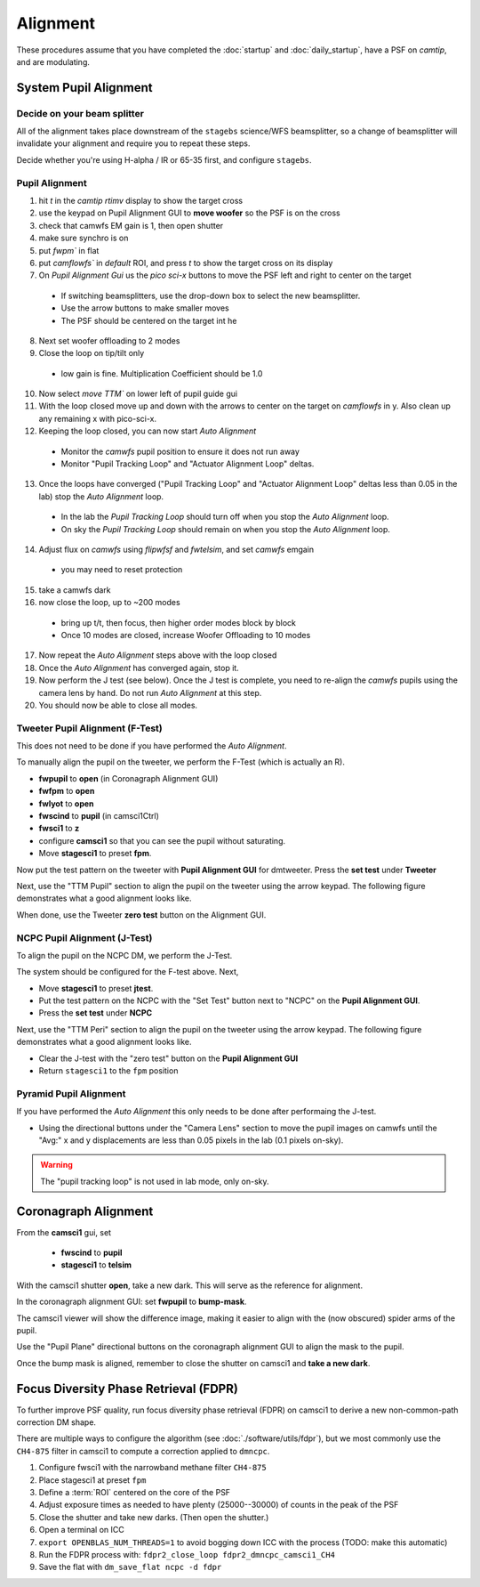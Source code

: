 Alignment
===================================

These procedures assume that you have completed the :doc:`startup` and :doc:`daily_startup`, have a PSF
on `camtip`, and are modulating.

System Pupil Alignment
-----------------------------------

Decide on your beam splitter
~~~~~~~~~~~~~~~~~~~~~~~~~~~~

All of the alignment takes place downstream of the ``stagebs`` science/WFS beamsplitter, so a change of beamsplitter will invalidate your alignment and require you to repeat these steps.

Decide whether you're using H-alpha / IR or 65-35 first, and configure ``stagebs``.

Pupil Alignment
~~~~~~~~~~~~~~~~

1. hit `t` in the `camtip` `rtimv` display to show the target cross

2. use the keypad on Pupil Alignment GUI to **move woofer** so the PSF is on the cross

3. check that camwfs EM gain is 1, then open shutter

4. make sure synchro is on

5. put `fwpm`` in flat

6. put `camflowfs`` in `default` ROI, and press `t` to show the target cross on its display

7. On *Pupil Alignment Gui* us the `pico sci-x` buttons to move the PSF left and right to center on the target

 - If switching beamsplitters, use the drop-down box to select the new beamsplitter.
 - Use the arrow buttons to make smaller moves
 - The PSF should be centered on the target int he

8. Next set woofer offloading to 2 modes

9. Close the loop on tip/tilt only

 - low gain is fine.  Multiplication Coefficient should be 1.0

10. Now select `move TTM`` on lower left of pupil guide gui

11. With the loop closed move up and down with the arrows to center on the target on `camflowfs` in y. Also clean up any remaining x with pico-sci-x.

12. Keeping the loop closed, you can now start `Auto Alignment`

 - Monitor the `camwfs` pupil position to ensure it does not run away
 - Monitor "Pupil Tracking Loop" and "Actuator Alignment Loop" deltas.

13. Once the loops have converged ("Pupil Tracking Loop" and "Actuator Alignment Loop" deltas less than 0.05 in the lab) stop the `Auto Alignment` loop.

 - In the lab the `Pupil Tracking Loop` should turn off when you stop the `Auto Alignment` loop.
 - On sky the `Pupil Tracking Loop` should remain on when you stop the `Auto Alignment` loop.

14. Adjust flux on `camwfs` using `flipwfsf` and `fwtelsim`, and set `camwfs` emgain

 - you may need to reset protection

15. take a camwfs dark

16. now close the loop, up to ~200 modes

 - bring up t/t, then focus, then higher order modes block by block
 - Once 10 modes are closed, increase Woofer Offloading to 10 modes

17. Now repeat the `Auto Alignment` steps above with the loop closed

18. Once the `Auto Alignment` has converged again, stop it.

19. Now perform the J test (see below).  Once the J test is complete, you need to re-align the `camwfs` pupils using the camera lens by hand.  Do not run `Auto Alignment` at this step.

20. You should now be able to close all modes.

Tweeter Pupil Alignment (F-Test)
~~~~~~~~~~~~~~~~~~~~~~~~~~~~~~~~~~~~

This does not need to be done if you have performed the `Auto Alignment`.

To manually align the pupil on the tweeter, we perform the F-Test (which is actually an R).

* **fwpupil** to **open** (in Coronagraph Alignment GUI)

* **fwfpm** to **open**

* **fwlyot** to **open**

* **fwscind** to **pupil** (in camsci1Ctrl)

* **fwsci1** to **z**

* configure **camsci1** so that you can see the pupil without saturating.

* Move **stagesci1** to preset **fpm**.

Now put the test pattern on the tweeter with **Pupil Alignment GUI** for dmtweeter.  Press the **set test** under **Tweeter**

Next, use the "TTM Pupil" section to align the pupil on the tweeter using the arrow keypad.
The following figure demonstrates what a good alignment looks like.

.. image:: f-test-good.png
    :width: 500
    :align: center


When done, use the Tweeter **zero test** button on the Alignment GUI.

NCPC Pupil Alignment (J-Test)
~~~~~~~~~~~~~~~~~~~~~~~~~~~~~~~~~~~~

To align the pupil on the NCPC DM, we perform the J-Test.

The system should be configured for the F-test above. Next,

* Move **stagesci1** to preset **jtest**.

* Put the test pattern on the NCPC with the "Set Test" button next to "NCPC" on the **Pupil Alignment GUI**.

* Press the **set test** under **NCPC**

Next, use the "TTM Peri" section to align the pupil on the tweeter using the arrow keypad.
The following figure demonstrates what a good alignment looks like.

.. image::j-test_align.png

    :width: 500
    :align: center

* Clear the J-test with the "zero test" button on the **Pupil Alignment GUI**

* Return ``stagesci1`` to the ``fpm`` position

Pyramid Pupil Alignment
~~~~~~~~~~~~~~~~~~~~~~~~~~~~~~~~~~~~

If you have performed the `Auto Alignment` this only needs to be done after performaing the J-test.

* Using the directional buttons under the "Camera Lens" section to move the pupil images on camwfs until the "Avg:" x and y displacements are less than 0.05 pixels in the lab (0.1 pixels on-sky).

.. warning::

    The "pupil tracking loop" is not used in lab mode, only on-sky.

Coronagraph Alignment
---------------------

From the **camsci1** gui, set

    * **fwscind** to **pupil**
    * **stagesci1** to **telsim**

With the camsci1 shutter **open**, take a new dark. This will serve as the reference for alignment.

In the coronagraph alignment GUI: set **fwpupil** to **bump-mask**.

The camsci1 viewer will show the difference image, making it easier to align with the (now obscured) spider arms of the pupil.

Use the "Pupil Plane" directional buttons on the coronagraph alignment GUI to align the mask to the pupil.

.. image:: figures/bump_mask_alignment.png
   :width: 500
   :align: center

Once the bump mask is aligned, remember to close the shutter on camsci1 and **take a new dark**.

.. _fdpr2:

Focus Diversity Phase Retrieval (FDPR)
--------------------------------------

To further improve PSF quality, run focus diversity phase retrieval (FDPR) on camsci1 to derive a new non-common-path correction DM shape.

There are multiple ways to configure the algorithm (see :doc:`./software/utils/fdpr`), but we most commonly use the ``CH4-875`` filter in camsci1 to compute a correction applied to ``dmncpc``.

1. Configure fwsci1 with the narrowband methane filter ``CH4-875``
2. Place stagesci1 at preset ``fpm``
3. Define a :term:`ROI` centered on the core of the PSF
4. Adjust exposure times as needed to have plenty (25000--30000) of counts in the peak of the PSF
5. Close the shutter and take new darks. (Then open the shutter.)
6. Open a terminal on ICC
7. ``export OPENBLAS_NUM_THREADS=1`` to avoid bogging down ICC with the process (TODO: make this automatic)
8. Run the FDPR process with: ``fdpr2_close_loop fdpr2_dmncpc_camsci1_CH4``
9. Save the flat with ``dm_save_flat ncpc -d fdpr``
